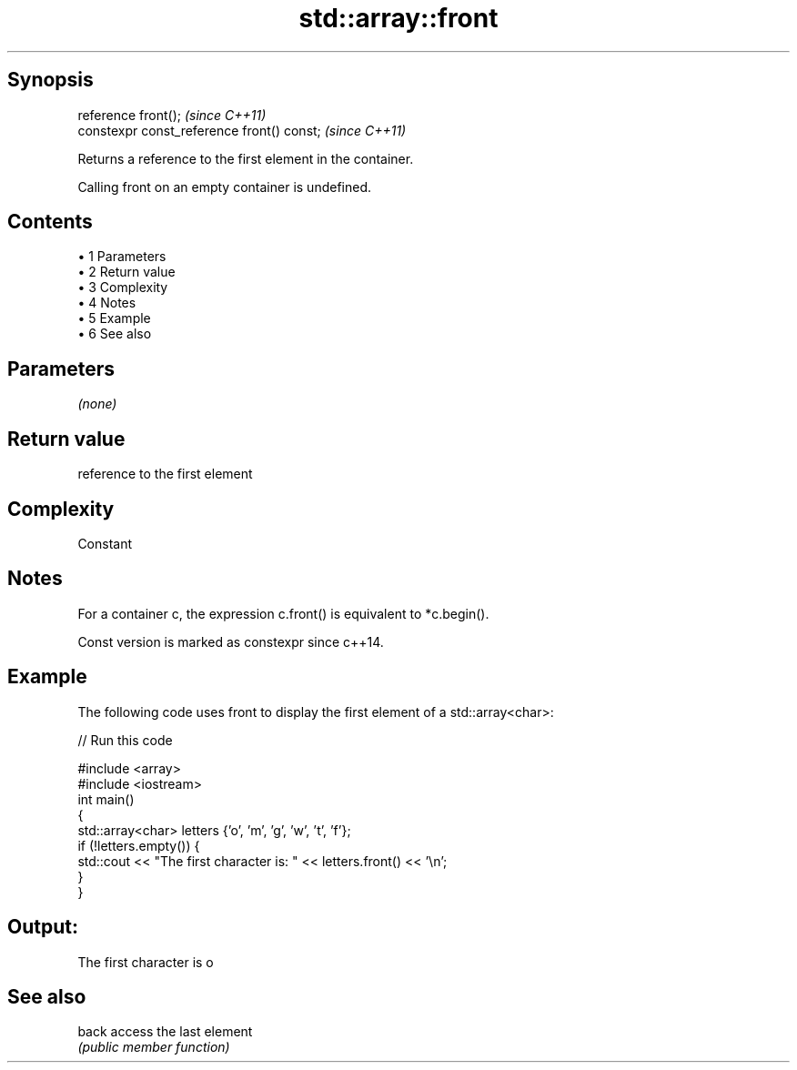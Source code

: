 .TH std::array::front 3 "Apr 19 2014" "1.0.0" "C++ Standard Libary"
.SH Synopsis
   reference front();                        \fI(since C++11)\fP
   constexpr const_reference front() const;  \fI(since C++11)\fP

   Returns a reference to the first element in the container.

   Calling front on an empty container is undefined.

.SH Contents

     • 1 Parameters
     • 2 Return value
     • 3 Complexity
     • 4 Notes
     • 5 Example
     • 6 See also

.SH Parameters

   \fI(none)\fP

.SH Return value

   reference to the first element

.SH Complexity

   Constant

.SH Notes

   For a container c, the expression c.front() is equivalent to *c.begin().

   Const version is marked as constexpr since c++14.

.SH Example

   The following code uses front to display the first element of a std::array<char>:

   
// Run this code

 #include <array>
 #include <iostream>
  
 int main()
 {
     std::array<char> letters {'o', 'm', 'g', 'w', 't', 'f'};
  
     if (!letters.empty()) {
         std::cout << "The first character is: " << letters.front() << '\\n';
     }
 }

.SH Output:

 The first character is o

.SH See also

   back access the last element
        \fI(public member function)\fP
